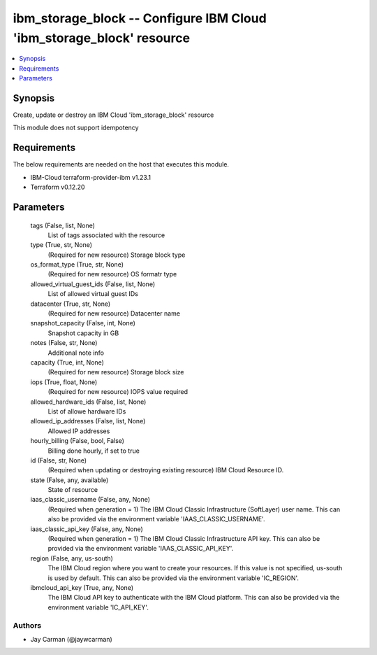
ibm_storage_block -- Configure IBM Cloud 'ibm_storage_block' resource
=====================================================================

.. contents::
   :local:
   :depth: 1


Synopsis
--------

Create, update or destroy an IBM Cloud 'ibm_storage_block' resource

This module does not support idempotency



Requirements
------------
The below requirements are needed on the host that executes this module.

- IBM-Cloud terraform-provider-ibm v1.23.1
- Terraform v0.12.20



Parameters
----------

  tags (False, list, None)
    List of tags associated with the resource


  type (True, str, None)
    (Required for new resource) Storage block type


  os_format_type (True, str, None)
    (Required for new resource) OS formatr type


  allowed_virtual_guest_ids (False, list, None)
    List of allowed virtual guest IDs


  datacenter (True, str, None)
    (Required for new resource) Datacenter name


  snapshot_capacity (False, int, None)
    Snapshot capacity in GB


  notes (False, str, None)
    Additional note info


  capacity (True, int, None)
    (Required for new resource) Storage block size


  iops (True, float, None)
    (Required for new resource) IOPS value required


  allowed_hardware_ids (False, list, None)
    List of allowe hardware IDs


  allowed_ip_addresses (False, list, None)
    Allowed IP addresses


  hourly_billing (False, bool, False)
    Billing done hourly, if set to true


  id (False, str, None)
    (Required when updating or destroying existing resource) IBM Cloud Resource ID.


  state (False, any, available)
    State of resource


  iaas_classic_username (False, any, None)
    (Required when generation = 1) The IBM Cloud Classic Infrastructure (SoftLayer) user name. This can also be provided via the environment variable 'IAAS_CLASSIC_USERNAME'.


  iaas_classic_api_key (False, any, None)
    (Required when generation = 1) The IBM Cloud Classic Infrastructure API key. This can also be provided via the environment variable 'IAAS_CLASSIC_API_KEY'.


  region (False, any, us-south)
    The IBM Cloud region where you want to create your resources. If this value is not specified, us-south is used by default. This can also be provided via the environment variable 'IC_REGION'.


  ibmcloud_api_key (True, any, None)
    The IBM Cloud API key to authenticate with the IBM Cloud platform. This can also be provided via the environment variable 'IC_API_KEY'.













Authors
~~~~~~~

- Jay Carman (@jaywcarman)


